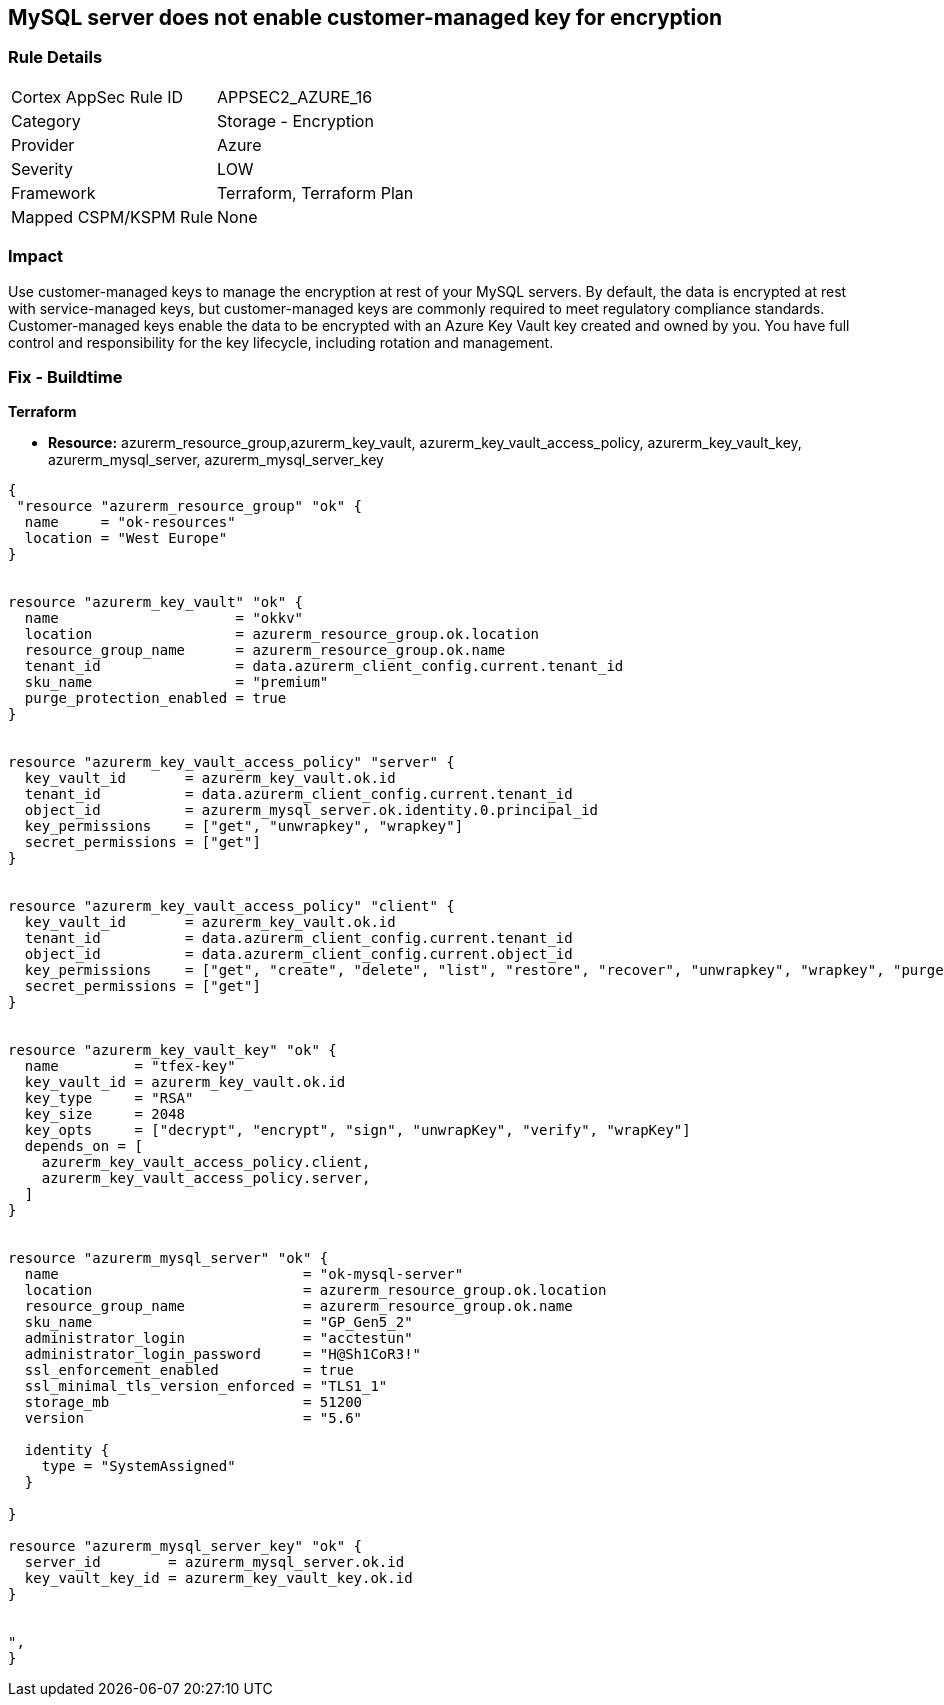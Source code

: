 == MySQL server does not enable customer-managed key for encryption
// MySQL server customer-managed key for encryption disabled


=== Rule Details

[cols="1,2"]
|===
|Cortex AppSec Rule ID |APPSEC2_AZURE_16
|Category |Storage - Encryption
|Provider |Azure
|Severity |LOW
|Framework |Terraform, Terraform Plan
|Mapped CSPM/KSPM Rule |None
|===


=== Impact
Use customer-managed keys to manage the encryption at rest of your MySQL servers.
By default, the data is encrypted at rest with service-managed keys, but customer-managed keys are commonly required to meet regulatory compliance standards.
Customer-managed keys enable the data to be encrypted with an Azure Key Vault key created and owned by you.
You have full control and responsibility for the key lifecycle, including rotation and management.

=== Fix - Buildtime


*Terraform* 


* *Resource:* azurerm_resource_group,azurerm_key_vault,  azurerm_key_vault_access_policy, azurerm_key_vault_key, azurerm_mysql_server, azurerm_mysql_server_key


[source,go]
----
{
 "resource "azurerm_resource_group" "ok" {
  name     = "ok-resources"
  location = "West Europe"
}


resource "azurerm_key_vault" "ok" {
  name                     = "okkv"
  location                 = azurerm_resource_group.ok.location
  resource_group_name      = azurerm_resource_group.ok.name
  tenant_id                = data.azurerm_client_config.current.tenant_id
  sku_name                 = "premium"
  purge_protection_enabled = true
}


resource "azurerm_key_vault_access_policy" "server" {
  key_vault_id       = azurerm_key_vault.ok.id
  tenant_id          = data.azurerm_client_config.current.tenant_id
  object_id          = azurerm_mysql_server.ok.identity.0.principal_id
  key_permissions    = ["get", "unwrapkey", "wrapkey"]
  secret_permissions = ["get"]
}


resource "azurerm_key_vault_access_policy" "client" {
  key_vault_id       = azurerm_key_vault.ok.id
  tenant_id          = data.azurerm_client_config.current.tenant_id
  object_id          = data.azurerm_client_config.current.object_id
  key_permissions    = ["get", "create", "delete", "list", "restore", "recover", "unwrapkey", "wrapkey", "purge", "encrypt", "decrypt", "sign", "verify"]
  secret_permissions = ["get"]
}


resource "azurerm_key_vault_key" "ok" {
  name         = "tfex-key"
  key_vault_id = azurerm_key_vault.ok.id
  key_type     = "RSA"
  key_size     = 2048
  key_opts     = ["decrypt", "encrypt", "sign", "unwrapKey", "verify", "wrapKey"]
  depends_on = [
    azurerm_key_vault_access_policy.client,
    azurerm_key_vault_access_policy.server,
  ]
}


resource "azurerm_mysql_server" "ok" {
  name                             = "ok-mysql-server"
  location                         = azurerm_resource_group.ok.location
  resource_group_name              = azurerm_resource_group.ok.name
  sku_name                         = "GP_Gen5_2"
  administrator_login              = "acctestun"
  administrator_login_password     = "H@Sh1CoR3!"
  ssl_enforcement_enabled          = true
  ssl_minimal_tls_version_enforced = "TLS1_1"
  storage_mb                       = 51200
  version                          = "5.6"

  identity {
    type = "SystemAssigned"
  }

}

resource "azurerm_mysql_server_key" "ok" {
  server_id        = azurerm_mysql_server.ok.id
  key_vault_key_id = azurerm_key_vault_key.ok.id
}


",
}
----
